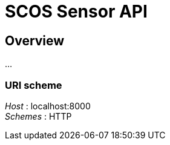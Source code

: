 = SCOS Sensor API


[[_overview]]
== Overview
…


=== URI scheme
[%hardbreaks]
__Host__ : localhost:8000
__Schemes__ : HTTP



